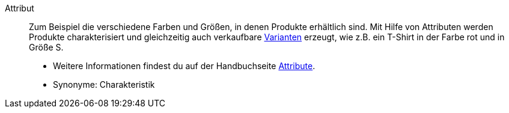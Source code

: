 [#attribut]
Attribut:: Zum Beispiel die verschiedene Farben und Größen, in denen Produkte erhältlich sind. Mit Hilfe von Attributen werden Produkte charakterisiert und gleichzeitig auch verkaufbare <<#variante, Varianten>> erzeugt, wie z.B. ein T-Shirt in der Farbe rot und in Größe S. +
* Weitere Informationen findest du auf der Handbuchseite <<artikel/einstellungen/attribute#, Attribute>>. +
* Synonyme: Charakteristik
